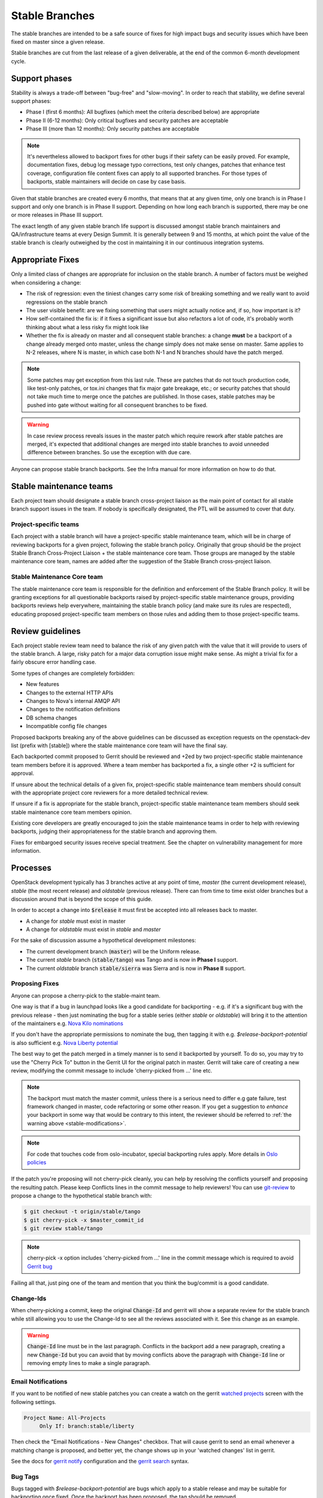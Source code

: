 =================
 Stable Branches
=================

The stable branches are intended to be a safe source of fixes for high impact
bugs and security issues which have been fixed on master since a given release.

Stable branches are cut from the last release of a given deliverable, at the
end of the common 6-month development cycle.


Support phases
==============

Stability is always a trade-off between "bug-free" and "slow-moving". In order
to reach that stability, we define several support phases:

* Phase I (first 6 months): All bugfixes (which meet the criteria described
  below) are appropriate
* Phase II (6-12 months): Only critical bugfixes and security patches are
  acceptable
* Phase III (more than 12 months): Only security patches are acceptable

.. note::
   It's nevertheless allowed to backport fixes for other bugs if their safety
   can be easily proved. For example, documentation fixes, debug log message
   typo corrections, test only changes, patches that enhance test coverage,
   configuration file content fixes can apply to all supported branches. For
   those types of backports, stable maintainers will decide on case by case
   basis.

Given that stable branches are created every 6 months, that means that at any
given time, only one branch is in Phase I support and only one branch is in
Phase II support. Depending on how long each branch is supported, there may be
one or more releases in Phase III support.

The exact length of any given stable branch life support is discussed amongst
stable branch maintainers and QA/infrastructure teams at every Design Summit.
It is generally between 9 and 15 months, at which point the value of the
stable branch is clearly outweighed by the cost in maintaining it in our
continuous integration systems.


Appropriate Fixes
=================

Only a limited class of changes are appropriate for inclusion on the stable
branch. A number of factors must be weighed when considering a change:

* The risk of regression: even the tiniest changes carry some risk of breaking
  something and we really want to avoid regressions on the stable branch
* The user visible benefit: are we fixing something that users might actually
  notice and, if so, how important is it?
* How self-contained the fix is: if it fixes a significant issue but also
  refactors a lot of code, it's probably worth thinking about what a less
  risky fix might look like
* Whether the fix is already on master and all consequent stable branches:
  a change **must** be a backport of a change already merged onto master,
  unless the change simply does not make sense on master. Same applies to N-2
  releases, where N is master, in which case both N-1 and N branches should
  have the patch merged.

.. note::
   Some patches may get exception from this last rule. These are patches
   that do not touch production code, like test-only patches, or tox.ini
   changes that fix major gate breakage, etc.; or security patches that
   should not take much time to merge once the patches are published.
   In those cases, stable patches may be pushed into gate without waiting
   for all consequent branches to be fixed.

.. _stable-modifications:
.. warning::
   In case review process reveals issues in the master patch which require
   rework after stable patches are merged, it's expected that additional
   changes are merged into stable branches to avoid unneeded difference
   between branches. So use the exception with due care.

Anyone can propose stable branch backports. See the Infra manual for more
information on how to do that.


Stable maintenance teams
========================

Each project team should designate a stable branch cross-project liaison as
the main point of contact for all stable branch support issues in the team.
If nobody is specifically designated, the PTL will be assumed to cover that
duty.

Project-specific teams
----------------------

Each project with a stable branch will have a project-specific stable
maintenance team, which will be in charge of reviewing backports for a given
project, following the stable branch policy. Originally that group should be
the project Stable Branch Cross-Project Liaison + the stable maintenance core
team. Those groups are managed by the stable maintenance core team, names are
added after the suggestion of the Stable Branch cross-project liaison.

Stable Maintenance Core team
----------------------------

The stable maintenance core team is responsible for the definition and
enforcement of the Stable Branch policy. It will be granting exceptions for
all questionable backports raised by project-specific stable maintenance
groups, providing backports reviews help everywhere, maintaining the stable
branch policy (and make sure its rules are respected), educating proposed
project-specific team members on those rules and adding them to those
project-specific teams.


Review guidelines
=================

Each project stable review team need to balance the risk of any given patch
with the value that it will provide to users of the stable branch. A large,
risky patch for a major data corruption issue might make sense. As might a
trivial fix for a fairly obscure error handling case.

Some types of changes are completely forbidden:

* New features
* Changes to the external HTTP APIs
* Changes to Nova's internal AMQP API
* Changes to the notification definitions
* DB schema changes
* Incompatible config file changes

Proposed backports breaking any of the above guidelines can be discussed as
exception requests on the openstack-dev list (prefix with [stable]) where
the stable maintenance core team will have the final say.

Each backported commit proposed to Gerrit should be reviewed and +2ed by
two project-specific stable maintenance team members before it is approved.
Where a team member has backported a fix, a single other +2 is sufficient for
approval.

If unsure about the technical details of a given fix, project-specific stable
maintenance team members should consult with the appropriate project core
reviewers for a more detailed technical review.

If unsure if a fix is appropriate for the stable branch, project-specific
stable maintenance team members should seek stable maintenance core team
members opinion.

Existing core developers are greatly encouraged to join the stable maintenance
teams in order to help with reviewing backports, judging their appropriateness
for the stable branch and approving them.

Fixes for embargoed security issues receive special treatment. See the chapter
on vulnerability management for more information.

Processes
=========

OpenStack development typically has 3 branches active at any point of time,
*master* (the current development release), *stable* (the most recent release)
and *oldstable* (previous release).  There can from time to time exist older
branches but a discussion around that is beyond the scope of this guide.

In order to accept a change into :code:`$release` it must first be accepted
into all releases back to master.

* A change for *stable* must exist in master
* A change for *oldstable* must exist in *stable* and *master*

For the sake of discussion assume a hypothetical development milestones:

* The current development branch (:code:`master`) will be the Uniform release.
* The current *stable* branch (:code:`stable/tango`) was Tango and is now in
  **Phase I** support.
* The current *oldstable* branch :code:`stable/sierra` was Sierra and is now in
  **Phase II** support.

Proposing Fixes
---------------
Anyone can propose a cherry-pick to the stable-maint team.

One way is that if a bug in launchpad looks like a good candidate for
backporting - e.g. if it's a significant bug with the previous release - then
just nominating the bug for a stable series (either *stable* or *oldstable*)
will bring it to the attention of the maintainers e.g. `Nova Kilo nominations`_

If you don't have the appropriate permissions to nominate the bug, then tagging
it with e.g. *$release-backport-potential* is also sufficient e.g.
`Nova Liberty potential`_

The best way to get the patch merged in a timely manner is to send it backported
by yourself. To do so, you may try to use the "Cherry Pick To" button in the
Gerrit UI for the original patch in master. Gerrit will take care of creating a
new review, modifying the commit message to include 'cherry-picked from ...'
line etc.

.. note::
   The backport must match the master commit, unless there is a serious need to
   differ e.g gate failure, test framework changed in master, code refactoring
   or some other reason. If you get a suggestion to *enhance* your backport in
   some way that would be contrary to this intent, the reviewer should be
   referred to :ref:`the warning above <stable-modifications>`.

.. note::
   For code that touches code from oslo-incubator, special backporting rules
   apply. More details in `Oslo policies`_

If the patch you're proposing will not cherry-pick cleanly, you can help by
resolving the conflicts yourself and proposing the resulting patch. Please keep
Conflicts lines in the commit message to help reviewers! You can use
`git-review`_ to propose a change to the hypothetical stable branch with:

.. code-block:: bash

    $ git checkout -t origin/stable/tango
    $ git cherry-pick -x $master_commit_id
    $ git review stable/tango

.. note::
   cherry-pick -x option includes 'cherry-picked from ...' line in the commit
   message which is required to avoid `Gerrit bug`_

Failing all that, just ping one of the team and mention that you think the
bug/commit is a good candidate.

Change-Ids
----------
When cherry-picking a commit, keep the original :code:`Change-Id` and gerrit
will show a separate review for the stable branch while still allowing you to
use the Change-Id to see all the reviews associated with it. See this change as
an example.

.. warning::
   :code:`Change-Id` line must be in the last paragraph. Conflicts in the
   backport add a new paragraph, creating a new :code:`Change-Id` but you can
   avoid that by moving conflicts above the paragraph with :code:`Change-Id`
   line or removing empty lines to make a single paragraph.

Email Notifications
-------------------
If you want to be notified of new stable patches you can create a watch on the
gerrit `watched projects`_ screen with the following settings.

.. code-block:: none

 Project Name: All-Projects
      Only If: branch:stable/liberty

Then check the "Email Notifications - New Changes" checkbox. That will cause
gerrit to send an email whenever a matching change is proposed, and better yet,
the change shows up in your 'watched changes' list in gerrit.

See the docs for `gerrit notify`_ configuration and the `gerrit search`_
syntax.

Bug Tags
--------

Bugs tagged with *$release-backport-potential* are bugs which apply to a
stable release and may be suitable for backporting once fixed. Once the
backport has been proposed, the tag should be removed.

Gerrit tags bugs with *in-stable-$release* when they are merged into the stable
branch. The release manager later removes the tag when the bug is targeted to
the appropriate series.

.. _Nova Kilo nominations: https://bugs.launchpad.net/nova/kilo/+nominations
.. _Nova Liberty potential: https://bugs.launchpad.net/nova/+bugs?field.tag=liberty-backport-potential
.. _Oslo policies: http://specs.openstack.org/openstack/oslo-specs/specs/policy/incubator.html#stable-branches
.. _git-review: https://github.com/openstack-infra/git-review
.. _Gerrit bug: https://code.google.com/p/gerrit/issues/detail?id=1107
.. _watched projects: https://review.openstack.org/#/settings/projects
.. _gerrit notify: https://gerrit-review.googlesource.com/Documentation/user-notify.html#user
.. _gerrit search: https://review.openstack.org/#/settings/projects
